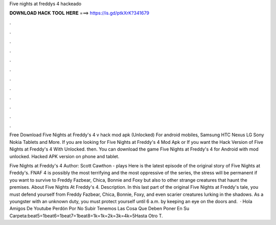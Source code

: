Five nights at freddys 4 hackeado



𝐃𝐎𝐖𝐍𝐋𝐎𝐀𝐃 𝐇𝐀𝐂𝐊 𝐓𝐎𝐎𝐋 𝐇𝐄𝐑𝐄 ===> https://is.gd/ptkXrK?341679



.



.



.



.



.



.



.



.



.



.



.



.

Free Download Five Nights at Freddy's 4 v hack mod apk (Unlocked) For android mobiles, Samsung HTC Nexus LG Sony Nokia Tablets and More. If you are looking for Five Nights at Freddy's 4 Mod Apk or If you want the Hack Version of Five Nights at Freddy's 4 With Unlocked. then. You can download the game Five Nights at Freddy's 4 for Android with mod unlocked. Hacked APK version on phone and tablet.

Five Nights at Freddy's 4 Author: Scott Cawthon - plays Here is the latest episode of the original story of Five Nights at Freddy's. FNAF 4 is possibly the most terrifying and the most oppressive of the series, the stress will be permanent if you want to survive to Freddy Fazbear, Chica, Bonnie and Foxy but also to other strange creatures that haunt the premises. About Five Nights At Freddy's 4. Description. In this last part of the original Five Nights at Freddy's tale, you must defend yourself from Freddy Fazbear, Chica, Bonnie, Foxy, and even scarier creatures lurking in the shadows. As a youngster with an unknown duty, you must protect yourself until 6 a.m. by keeping an eye on the doors and.  · Hola Amigos De Youtube Perdón Por No Subir  Tenemos Las Cosa Que Deben Poner En Su Carpeta:beat5=1beat6=1beat7=1beat8=1k=1k=2k=3k=4k=5Hasta Otro T.
